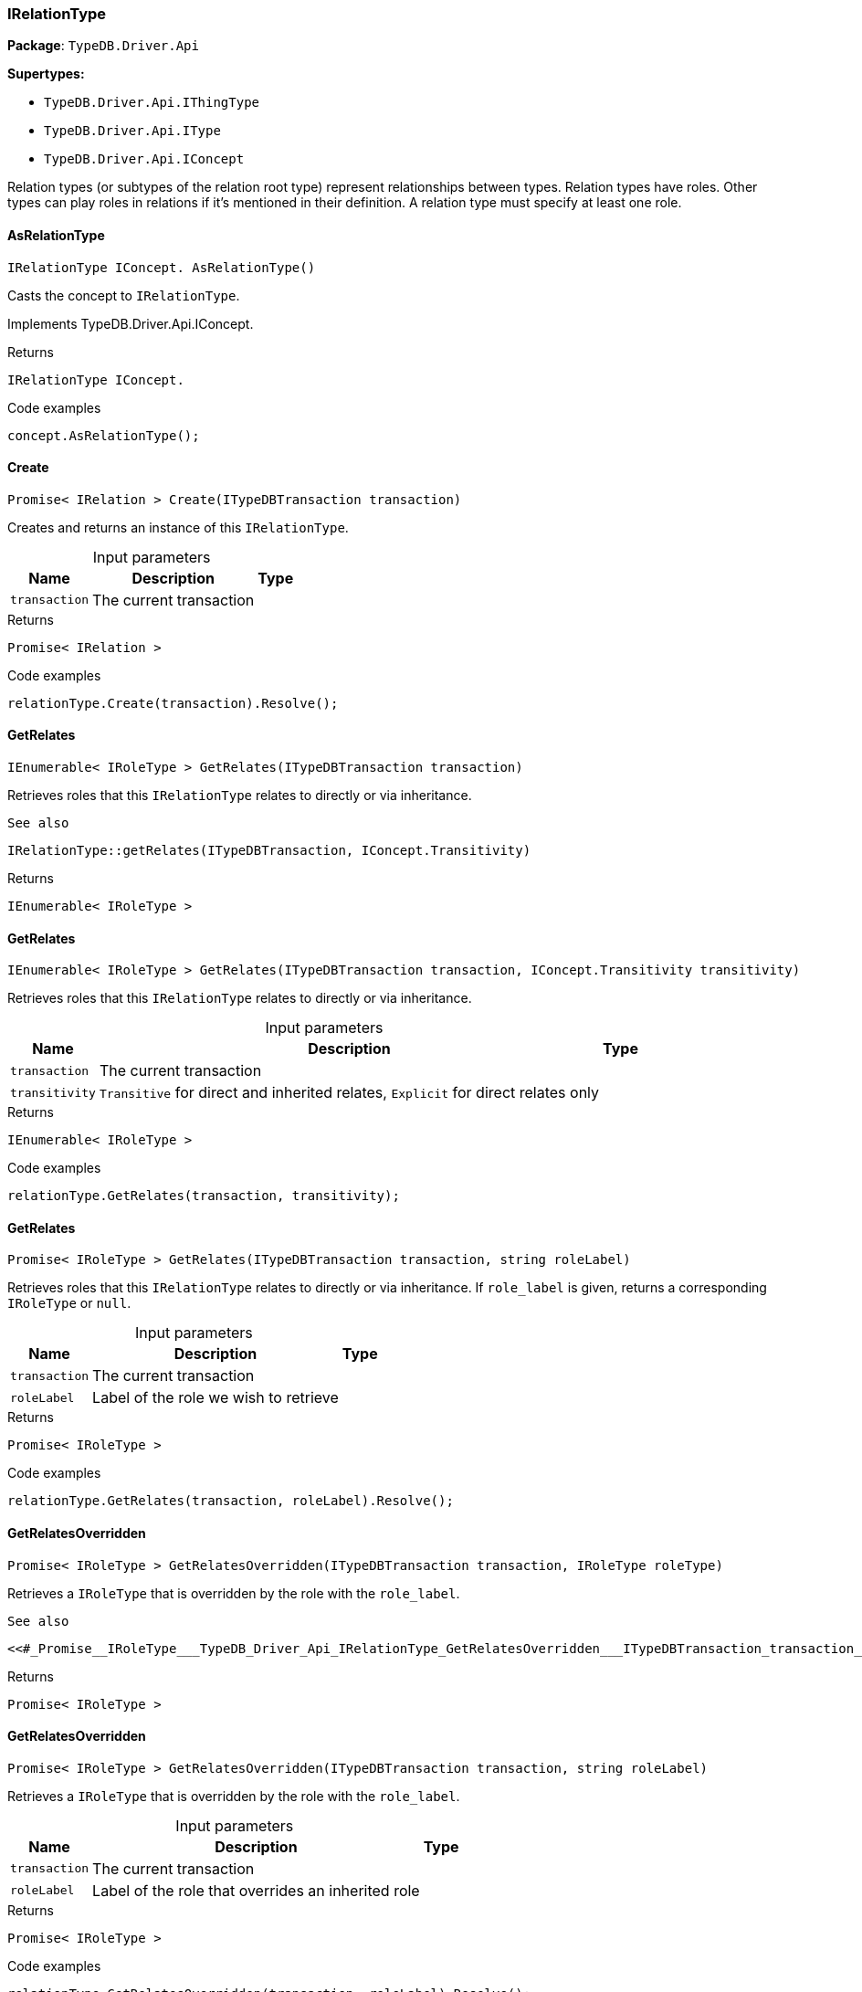 [#_IRelationType]
=== IRelationType

*Package*: `TypeDB.Driver.Api`

*Supertypes:*

* `TypeDB.Driver.Api.IThingType`
* `TypeDB.Driver.Api.IType`
* `TypeDB.Driver.Api.IConcept`



Relation types (or subtypes of the relation root type) represent relationships between types. Relation types have roles. Other types can play roles in relations if it’s mentioned in their definition. A relation type must specify at least one role.

// tag::methods[]
[#_IRelationType_IConcept__TypeDB_Driver_Api_IRelationType_AsRelationType___]
==== AsRelationType

[source,cs]
----
IRelationType IConcept. AsRelationType()
----



Casts the concept to ``IRelationType``.




Implements TypeDB.Driver.Api.IConcept.

[caption=""]
.Returns
`IRelationType IConcept.`

[caption=""]
.Code examples
[source,cs]
----
concept.AsRelationType();
----

[#_Promise__IRelation___TypeDB_Driver_Api_IRelationType_Create___ITypeDBTransaction_transaction_]
==== Create

[source,cs]
----
Promise< IRelation > Create(ITypeDBTransaction transaction)
----



Creates and returns an instance of this ``IRelationType``.


[caption=""]
.Input parameters
[cols="~,~,~"]
[options="header"]
|===
|Name |Description |Type
a| `transaction` a| The current transaction a| 
|===

[caption=""]
.Returns
`Promise< IRelation >`

[caption=""]
.Code examples
[source,cs]
----
relationType.Create(transaction).Resolve();
----

[#_IEnumerable__IRoleType___TypeDB_Driver_Api_IRelationType_GetRelates___ITypeDBTransaction_transaction_]
==== GetRelates

[source,cs]
----
IEnumerable< IRoleType > GetRelates(ITypeDBTransaction transaction)
----



Retrieves roles that this ``IRelationType`` relates to directly or via inheritance.

 
  See also
 
 
  IRelationType::getRelates(ITypeDBTransaction, IConcept.Transitivity)
 


[caption=""]
.Returns
`IEnumerable< IRoleType >`

[#_IEnumerable__IRoleType___TypeDB_Driver_Api_IRelationType_GetRelates___ITypeDBTransaction_transaction__IConcept_Transitivity_transitivity_]
==== GetRelates

[source,cs]
----
IEnumerable< IRoleType > GetRelates(ITypeDBTransaction transaction, IConcept.Transitivity transitivity)
----



Retrieves roles that this ``IRelationType`` relates to directly or via inheritance.


[caption=""]
.Input parameters
[cols="~,~,~"]
[options="header"]
|===
|Name |Description |Type
a| `transaction` a| The current transaction a| 
a| `transitivity` a| ``Transitive`` for direct and inherited relates, ``Explicit`` for direct relates only a| 
|===

[caption=""]
.Returns
`IEnumerable< IRoleType >`

[caption=""]
.Code examples
[source,cs]
----
relationType.GetRelates(transaction, transitivity);
----

[#_Promise__IRoleType___TypeDB_Driver_Api_IRelationType_GetRelates___ITypeDBTransaction_transaction__string_roleLabel_]
==== GetRelates

[source,cs]
----
Promise< IRoleType > GetRelates(ITypeDBTransaction transaction, string roleLabel)
----



Retrieves roles that this ``IRelationType`` relates to directly or via inheritance. If ``role_label`` is given, returns a corresponding ``IRoleType`` or ``null``.


[caption=""]
.Input parameters
[cols="~,~,~"]
[options="header"]
|===
|Name |Description |Type
a| `transaction` a| The current transaction a| 
a| `roleLabel` a| Label of the role we wish to retrieve a| 
|===

[caption=""]
.Returns
`Promise< IRoleType >`

[caption=""]
.Code examples
[source,cs]
----
relationType.GetRelates(transaction, roleLabel).Resolve();
----

[#_Promise__IRoleType___TypeDB_Driver_Api_IRelationType_GetRelatesOverridden___ITypeDBTransaction_transaction__IRoleType_roleType_]
==== GetRelatesOverridden

[source,cs]
----
Promise< IRoleType > GetRelatesOverridden(ITypeDBTransaction transaction, IRoleType roleType)
----



Retrieves a ``IRoleType`` that is overridden by the role with the ``role_label``.

 
  See also
 
 
  <<#_Promise__IRoleType___TypeDB_Driver_Api_IRelationType_GetRelatesOverridden___ITypeDBTransaction_transaction__string_roleLabel_,IRelationType::GetRelatesOverridden(ITypeDBTransaction, string)>>
 


[caption=""]
.Returns
`Promise< IRoleType >`

[#_Promise__IRoleType___TypeDB_Driver_Api_IRelationType_GetRelatesOverridden___ITypeDBTransaction_transaction__string_roleLabel_]
==== GetRelatesOverridden

[source,cs]
----
Promise< IRoleType > GetRelatesOverridden(ITypeDBTransaction transaction, string roleLabel)
----



Retrieves a ``IRoleType`` that is overridden by the role with the ``role_label``.


[caption=""]
.Input parameters
[cols="~,~,~"]
[options="header"]
|===
|Name |Description |Type
a| `transaction` a| The current transaction a| 
a| `roleLabel` a| Label of the role that overrides an inherited role a| 
|===

[caption=""]
.Returns
`Promise< IRoleType >`

[caption=""]
.Code examples
[source,cs]
----
relationType.GetRelatesOverridden(transaction, roleLabel).Resolve();
----

[#_bool_IConcept__TypeDB_Driver_Api_IRelationType_IsRelationType___]
==== IsRelationType

[source,cs]
----
bool IConcept. IsRelationType()
----



Checks if the concept is a ``IRelationType``.




Implements TypeDB.Driver.Api.IConcept.

[caption=""]
.Returns
`bool IConcept.`

[caption=""]
.Code examples
[source,cs]
----
concept.IsRelationType();
----

[#_VoidPromise_TypeDB_Driver_Api_IRelationType_SetRelates___ITypeDBTransaction_transaction__string_roleLabel_]
==== SetRelates

[source,cs]
----
VoidPromise SetRelates(ITypeDBTransaction transaction, string roleLabel)
----



Sets the new role that this ``IRelationType`` relates to.

 
  See also
 
 
  IRelationType::SetRelates(ITypeDBTransaction, string, string)
 


[caption=""]
.Returns
`VoidPromise`

[#_VoidPromise_TypeDB_Driver_Api_IRelationType_SetRelates___ITypeDBTransaction_transaction__string_roleLabel__IRoleType_overriddenType_]
==== SetRelates

[source,cs]
----
VoidPromise SetRelates(ITypeDBTransaction transaction, string roleLabel, IRoleType overriddenType)
----



Sets the new role that this ``IRelationType`` relates to.

 
  See also
 
 
  IRelationType::SetRelates(ITypeDBTransaction, string, string)
 


[caption=""]
.Returns
`VoidPromise`

[#_VoidPromise_TypeDB_Driver_Api_IRelationType_SetRelates___ITypeDBTransaction_transaction__string_roleLabel__string_overriddenLabel_]
==== SetRelates

[source,cs]
----
VoidPromise SetRelates(ITypeDBTransaction transaction, string roleLabel, string? overriddenLabel)
----



Sets the new role that this ``IRelationType`` relates to. If we are setting an overriding type this way, we have to also pass the overridden type as a second argument.


[caption=""]
.Input parameters
[cols="~,~,~"]
[options="header"]
|===
|Name |Description |Type
a| `transaction` a| The current transaction a| 
a| `roleLabel` a| The new role for the ``IRelationType`` to relate to a| 
a| `overriddenLabel` a| The label being overridden, if applicable a| 
|===

[caption=""]
.Returns
`VoidPromise`

[caption=""]
.Code examples
[source,cs]
----
relationType.SetRelates(transaction, roleLabel).Resolve();
relationType.SetRelates(transaction, roleLabel, overriddenLabel).Resolve();
----

[#_VoidPromise_TypeDB_Driver_Api_IRelationType_SetSupertype___ITypeDBTransaction_transaction__IRelationType_superRelationType_]
==== SetSupertype

[source,cs]
----
VoidPromise SetSupertype(ITypeDBTransaction transaction, IRelationType superRelationType)
----



Sets the supplied ``IRelationType`` as the supertype of the current ``IRelationType``.


[caption=""]
.Input parameters
[cols="~,~,~"]
[options="header"]
|===
|Name |Description |Type
a| `transaction` a| The current transaction a| 
a| `superRelationType` a| The ``IRelationType`` to set as the supertype of this ``IRelationType`` a| 
|===

[caption=""]
.Returns
`VoidPromise`

[caption=""]
.Code examples
[source,cs]
----
relationType.SetSupertype(transaction, superRelationType).Resolve();
----

[#_VoidPromise_TypeDB_Driver_Api_IRelationType_UnsetRelates___ITypeDBTransaction_transaction__IRoleType_roleType_]
==== UnsetRelates

[source,cs]
----
VoidPromise UnsetRelates(ITypeDBTransaction transaction, IRoleType roleType)
----



Disallows this ``IRelationType`` from relating to the given role.

 
  See also
 
 
  <<#_VoidPromise_TypeDB_Driver_Api_IRelationType_UnsetRelates___ITypeDBTransaction_transaction__string_roleLabel_,IRelationType::UnsetRelates(ITypeDBTransaction, string)>>
 


[caption=""]
.Returns
`VoidPromise`

[#_VoidPromise_TypeDB_Driver_Api_IRelationType_UnsetRelates___ITypeDBTransaction_transaction__string_roleLabel_]
==== UnsetRelates

[source,cs]
----
VoidPromise UnsetRelates(ITypeDBTransaction transaction, string roleLabel)
----



Disallows this ``IRelationType`` from relating to the given role.


[caption=""]
.Input parameters
[cols="~,~,~"]
[options="header"]
|===
|Name |Description |Type
a| `transaction` a| The current transaction a| 
a| `roleLabel` a| The role to not relate to the relation type. a| 
|===

[caption=""]
.Returns
`VoidPromise`

[caption=""]
.Code examples
[source,cs]
----
relationType.UnsetRelates(transaction, roleLabel).Resolve();
----

// end::methods[]

